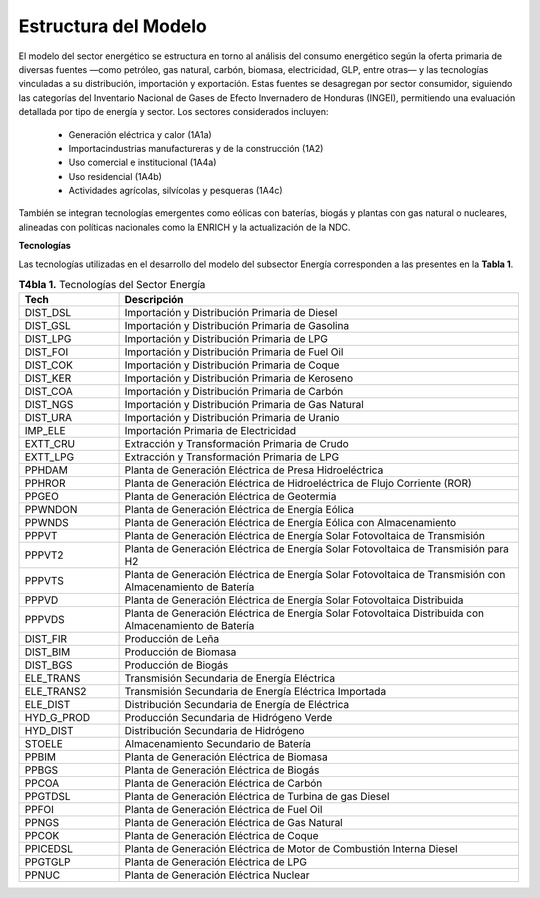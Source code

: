 ===================================
Estructura del Modelo
===================================

El modelo del sector energético se estructura en torno al análisis del consumo energético según la
oferta primaria de diversas fuentes —como petróleo, gas natural, carbón, biomasa, electricidad, GLP, entre otras— y
las tecnologías vinculadas a su distribución, importación y exportación. Estas fuentes se desagregan por sector consumidor,
siguiendo las categorías del Inventario Nacional de Gases de Efecto Invernadero de Honduras (INGEI), permitiendo una evaluación
detallada por tipo de energía y sector. Los sectores considerados incluyen: 

  * Generación eléctrica y calor (1A1a)
  * Importacindustrias manufactureras y de la construcción (1A2)
  * Uso comercial e institucional (1A4a)
  * Uso residencial (1A4b)
  * Actividades agrícolas, silvícolas y pesqueras (1A4c)

También se integran tecnologías emergentes como eólicas con baterías, biogás y plantas con gas natural o nucleares, alineadas con políticas nacionales
como la ENRICH y la actualización de la NDC.




**Tecnologías**

Las tecnologías utilizadas en el desarrollo del modelo del subsector Energía corresponden a las presentes en la **Tabla 1**.

.. list-table:: **T4bla 1.** Tecnologías del Sector Energía
   :widths: 20 80
   :header-rows: 1

   * - Tech
     - Descripción
   * - DIST_DSL
     - Importación y Distribución Primaria de Diesel
   * - DIST_GSL
     - Importación y Distribución Primaria de Gasolina
   * - DIST_LPG
     - Importación y Distribución Primaria de LPG
   * - DIST_FOI
     - Importación y Distribución Primaria de Fuel Oil
   * - DIST_COK
     - Importación y Distribución Primaria de Coque
   * - DIST_KER
     - Importación y Distribución Primaria de Keroseno
   * - DIST_COA
     - Importación y Distribución Primaria de Carbón
   * - DIST_NGS
     - Importación y Distribución Primaria de Gas Natural
   * - DIST_URA
     - Importación y Distribución Primaria de Uranio
   * - IMP_ELE
     - Importación Primaria de Electricidad
   * - EXTT_CRU
     - Extracción y Transformación Primaria de Crudo
   * - EXTT_LPG
     - Extracción y Transformación Primaria de LPG
   * - PPHDAM
     - Planta de Generación Eléctrica de Presa Hidroeléctrica
   * - PPHROR
     - Planta de Generación Eléctrica de Hidroeléctrica de Flujo Corriente (ROR)
   * - PPGEO
     - Planta de Generación Eléctrica de Geotermia
   * - PPWNDON
     - Planta de Generación Eléctrica de Energía Eólica
   * - PPWNDS
     - Planta de Generación Eléctrica de Energía Eólica con Almacenamiento
   * - PPPVT
     - Planta de Generación Eléctrica de Energía Solar Fotovoltaica de Transmisión
   * - PPPVT2
     - Planta de Generación Eléctrica de Energía Solar Fotovoltaica de Transmisión para H2
   * - PPPVTS
     - Planta de Generación Eléctrica de Energía Solar Fotovoltaica de Transmisión con Almacenamiento de Batería
   * - PPPVD
     - Planta de Generación Eléctrica de Energía Solar Fotovoltaica Distribuida
   * - PPPVDS
     - Planta de Generación Eléctrica de Energía Solar Fotovoltaica Distribuida con Almacenamiento de Batería
   * - DIST_FIR
     - Producción de Leña
   * - DIST_BIM
     - Producción de Biomasa
   * - DIST_BGS
     - Producción de Biogás
   * - ELE_TRANS
     - Transmisión Secundaria de Energía Eléctrica
   * - ELE_TRANS2
     - Transmisión Secundaria de Energía Eléctrica Importada
   * - ELE_DIST
     - Distribución Secundaria de Energía de Eléctrica
   * - HYD_G_PROD
     - Producción Secundaria de Hidrógeno Verde
   * - HYD_DIST
     - Distribución Secundaria de Hidrógeno
   * - STOELE
     - Almacenamiento Secundario de Batería
   * - PPBIM
     - Planta de Generación Eléctrica de Biomasa
   * - PPBGS
     - Planta de Generación Eléctrica de Biogás
   * - PPCOA
     - Planta de Generación Eléctrica de Carbón
   * - PPGTDSL
     - Planta de Generación Eléctrica de Turbina de gas Diesel
   * - PPFOI
     - Planta de Generación Eléctrica de Fuel Oil
   * - PPNGS
     - Planta de Generación Eléctrica de Gas Natural
   * - PPCOK
     - Planta de Generación Eléctrica de Coque
   * - PPICEDSL
     - Planta de Generación Eléctrica de Motor de Combustión Interna Diesel
   * - PPGTGLP
     - Planta de Generación Eléctrica de LPG
   * - PPNUC
     - Planta de Generación Eléctrica Nuclear
